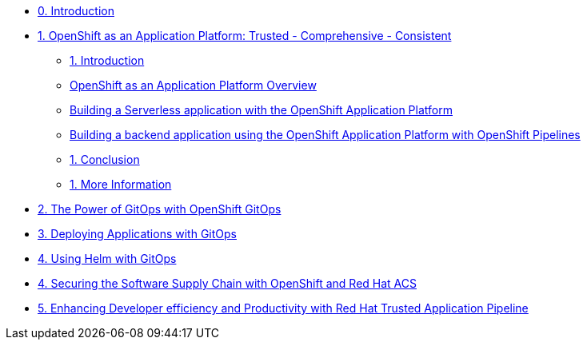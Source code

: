 * xref:index.adoc[0. Introduction]
* xref:module-01.adoc[1. OpenShift as an Application Platform: Trusted - Comprehensive - Consistent]
** xref:module-01.adoc#_introduction[1. Introduction]

** xref:module-01.adoc#_openshift_as_an_application_platform_overview[OpenShift as an Application Platform Overview]
** xref:module-01.adoc#_building_a_serverless_application_with_the_openshift_application_platform[Building a Serverless application with the OpenShift Application Platform]
** xref:module-01.adoc#_building_a_backend_application_using_the_openshift_application_platform_with_openshift_pipelines[Building a backend application using the OpenShift Application Platform with OpenShift Pipelines]
** xref:module-01.adoc#_conclusion[1. Conclusion]
** xref:module-01.adoc#_more_information[1. More Information]
* xref:module-02.adoc[2. The Power of GitOps with OpenShift GitOps]
* xref:module-02-apps.adoc[3. Deploying Applications with GitOps]
* xref:module-02-helm.adoc[4. Using Helm with GitOps]
* xref:module-03-tssc.adoc[4. Securing the Software Supply Chain with OpenShift and Red Hat ACS]
* xref:module-04-tap.adoc[5. Enhancing Developer efficiency and Productivity with Red Hat Trusted Application Pipeline]